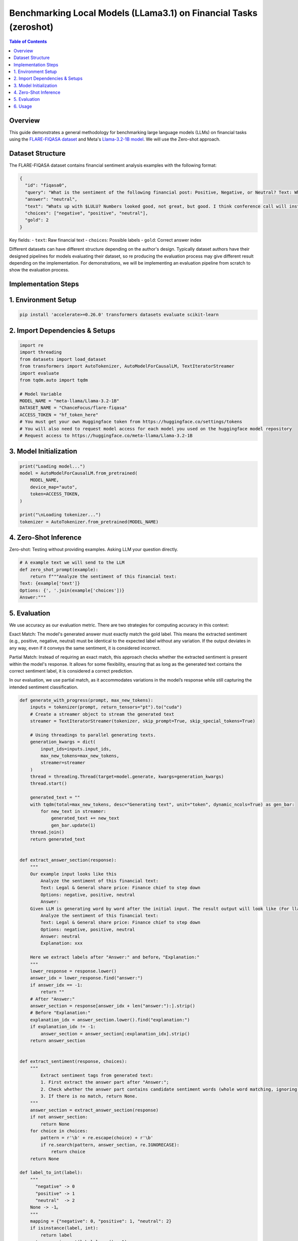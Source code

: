 ========================================================================
Benchmarking Local Models (LLama3.1) on Financial Tasks (zeroshot)
========================================================================

.. contents:: Table of Contents
   :local:

Overview
--------
This guide demonstrates a general methodology for benchmarking large language models (LLMs) on financial tasks using the `FLARE-FIQASA dataset <https://huggingface.co/datasets/ChanceFocus/flare-fiqasa>`_ and Meta's `Llama-3.2-1B model <https://huggingface.co/meta-llama/Llama-3.2-1B>`_. We will use the Zero-shot approach.

Dataset Structure
--------------------------------

The FLARE-FIQASA dataset contains financial sentiment analysis examples with the following format:

.. code-block:: json

   {
     "id": "fiqasa0",
     "query": "What is the sentiment of the following financial post: Positive, Negative, or Neutral? Text: Whats up with $LULU? Numbers looked good, not great, but good. I think conference call will instill confidence. Answer:",
     "answer": "neutral",
     "text": "Whats up with $LULU? Numbers looked good, not great, but good. I think conference call will instill confidence.",
     "choices": ["negative", "positive", "neutral"],
     "gold": 2
   }

Key fields:
- ``text``: Raw financial text
- ``choices``: Possible labels
- ``gold``: Correct answer index

Different datasets can have different structure depending on the author's design. Typically dataset authors have their designed pipelines for models evaluating their dataset, so re producing the evaluation process may give different result depending on the implementation. For demonstrations, we will be implementing an evaluation pipeline from scratch to show the evaluation process.

Implementation Steps
------------------------------------

1. Environment Setup
------------------------------------

.. code-block:: python

   pip install 'accelerate>=0.26.0' transformers datasets evaluate scikit-learn

2. Import Dependencies & Setups
------------------------------------

.. code-block:: python

    import re
    import threading
    from datasets import load_dataset
    from transformers import AutoTokenizer, AutoModelForCausalLM, TextIteratorStreamer
    import evaluate
    from tqdm.auto import tqdm

    # Model Variable
    MODEL_NAME = "meta-llama/Llama-3.2-1B"
    DATASET_NAME = "ChanceFocus/flare-fiqasa"
    ACCESS_TOKEN = "hf_token_here"
    # You must get your own Huggingface token from https://huggingface.co/settings/tokens
    # You will also need to request model access for each model you used on the huggingface model repository
    # Request access to https://huggingface.co/meta-llama/Llama-3.2-1B

3. Model Initialization
------------------------------------

.. code-block:: python

    print("Loading model...")
    model = AutoModelForCausalLM.from_pretrained(
        MODEL_NAME,
        device_map="auto",
        token=ACCESS_TOKEN,
    )

    print("\nLoading tokenizer...")
    tokenizer = AutoTokenizer.from_pretrained(MODEL_NAME)

4. Zero-Shot Inference
------------------------------------

Zero-shot: Testing without providing examples. Asking LLM your question directly.

.. code-block:: python

    # A example text we will send to the LLM
    def zero_shot_prompt(example):
        return f"""Analyze the sentiment of this financial text:
    Text: {example['text']}
    Options: {', '.join(example['choices'])}
    Answer:"""

5. Evaluation
------------------------------------

We use accuracy as our evaluation metric. There are two strategies for computing accuracy in this context:

Exact Match: The model's generated answer must exactly match the gold label. This means the extracted sentiment (e.g., positive, negative, neutral) must be identical to the expected label without any variation. If the output deviates in any way, even if it conveys the same sentiment, it is considered incorrect.

Partial Match: Instead of requiring an exact match, this approach checks whether the extracted sentiment is present within the model's response. It allows for some flexibility, ensuring that as long as the generated text contains the correct sentiment label, it is considered a correct prediction.

In our evaluation, we use partial match, as it accommodates variations in the model’s response while still capturing the intended sentiment classification.

.. code-block:: python

    def generate_with_progress(prompt, max_new_tokens):
        inputs = tokenizer(prompt, return_tensors="pt").to("cuda")
        # Create a streamer object to stream the generated text
        streamer = TextIteratorStreamer(tokenizer, skip_prompt=True, skip_special_tokens=True)

        # Using threadings to parallel generating texts.
        generation_kwargs = dict(
            input_ids=inputs.input_ids,
            max_new_tokens=max_new_tokens,
            streamer=streamer
        )
        thread = threading.Thread(target=model.generate, kwargs=generation_kwargs)
        thread.start()

        generated_text = ""
        with tqdm(total=max_new_tokens, desc="Generating text", unit="token", dynamic_ncols=True) as gen_bar:
            for new_text in streamer:
                generated_text += new_text
                gen_bar.update(1)
        thread.join()
        return generated_text


    def extract_answer_section(response):
        """
        Our example input looks like this
            Analyze the sentiment of this financial text:
            Text: Legal & General share price: Finance chief to step down
            Options: negative, positive, neutral
            Answer:
        Given LLM is generating word by word after the initial input. The result output will look like (For llama3.1. Can vary depending on models)
            Analyze the sentiment of this financial text:
            Text: Legal & General share price: Finance chief to step down
            Options: negative, positive, neutral
            Answer: neutral
            Explanation: xxx

        Here we extract labels after "Answer:" and before，"Explanation:"
        """
        lower_response = response.lower()
        answer_idx = lower_response.find("answer:")
        if answer_idx == -1:
            return ""
        # After "Answer:"
        answer_section = response[answer_idx + len("answer:"):].strip()
        # Before "Explanation:"
        explanation_idx = answer_section.lower().find("explanation:")
        if explanation_idx != -1:
            answer_section = answer_section[:explanation_idx].strip()
        return answer_section


    def extract_sentiment(response, choices):
        """
            Extract sentiment tags from generated text:
            1. First extract the answer part after "Answer:";
            2. Check whether the answer part contains candidate sentiment words (whole word matching, ignoring case);
            3. If there is no match, return None.
        """
        answer_section = extract_answer_section(response)
        if not answer_section:
            return None
        for choice in choices:
            pattern = r'\b' + re.escape(choice) + r'\b'
            if re.search(pattern, answer_section, re.IGNORECASE):
                return choice
        return None

    def label_to_int(label):
        """
          "negative" -> 0
          "positive" -> 1
          "neutral"  -> 2
        None -> -1。
        """
        mapping = {"negative": 0, "positive": 1, "neutral": 2}
        if isinstance(label, int):
            return label
        return mapping.get(label.lower(), -1)


    # Partial match. Print gold and generated results
    def evaluate_model(dataset_split, num_examples):
        accuracy = evaluate.load("accuracy")
        predictions = []
        references = []

        # Progress bar
        progress_bar = tqdm(
            total=num_examples,
            desc="Evaluating samples",
            unit="sample",
            dynamic_ncols=True
        )

        for i, ex in enumerate(dataset_split.select(range(num_examples))):
            inputs = tokenizer(zero_shot_prompt(ex), return_tensors="pt").to("cuda")
            output = model.generate(
                **inputs,
                max_new_tokens=10,
                output_scores=True,
                return_dict_in_generate=True
            )
            # Decode the generated token id list into text
            response = tokenizer.decode(output["sequences"][0], skip_special_tokens=True)

            # Use partial matching to extract sentiment labels in generated answers (only partial matching from Answer)
            extracted = extract_sentiment(response, ex['choices'])
            pred_label = extracted if extracted is not None else "unknown"

            # Print the gold answer and the full text generated for the current sample
            tqdm.write(f"Sample {i}:")
            tqdm.write(f"  Gold answer: {ex['answer']} (index: {ex['gold']})")
            tqdm.write(f"Generated text: \n\t{response}\n")
            tqdm.write(f"  Extracted LLM answer: {pred_label}")
            tqdm.write("-" * 60)

            # Convert predictions and gold labels to integers
            predictions.append(label_to_int(pred_label))
            references.append(label_to_int(ex['gold']))

            progress_bar.update(1)
            current_acc = accuracy.compute(predictions=predictions, references=references)['accuracy']
            progress_bar.set_postfix({"current_acc": f"{current_acc:.2%}"})

        progress_bar.close()
        return accuracy.compute(predictions=predictions, references=references)

6. Usage
------------------------------------

.. code-block:: python

    dataset = load_dataset(DATASET_NAME)

    example = dataset["test"][0]
    zero_prompt = zero_shot_prompt(example)
    print("\nRunning zero-shot inference:")
    response = generate_with_progress(zero_prompt, max_new_tokens = 10)
    extracted_label = extract_sentiment(response, example['choices'])
    print(f"\nZero-Shot Extracted Label: {extracted_label if extracted_label is not None else 'unknown'}")

    print("\nStarting evaluation:")
    results = evaluate_model(dataset["test"], num_examples=10)
    print(f"\nFinal Accuracy: {results['accuracy']:.2%}")

